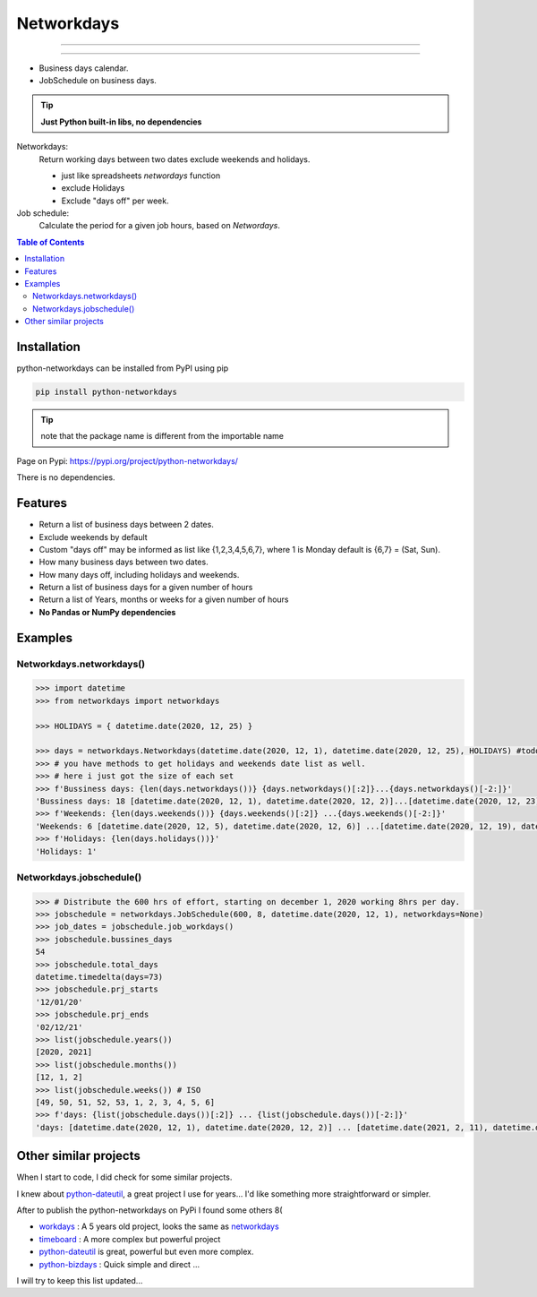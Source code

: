 ***********
Networkdays
***********

-------------------------------------------

.. image:: https://img.shields.io/pypi/v/python-networkdays.svg?style=flat-square
    :target: https://pypi.org/project/python-networkdays
    :alt: pypi version


.. image:: https://readthedocs.org/projects/networkdays/badge/?version=latest
    :target: https://networkdays.readthedocs.io/?badge=latest
    :alt: Documentation Status


.. image:: https://codecov.io/gh/cadu-leite/networkdays/branch/master/graph/badge.svg
    :target: https://codecov.io/gh/cadu-leite/networkdays
    :alt: code coverage

-------------------------------------------


- Business days calendar.
- JobSchedule on business days.

.. tip::

    **Just Python built-in libs, no dependencies**


Networkdays:
    Return working days between two dates exclude weekends and holidays.

    - just like spreadsheets `networdays` function
    - exclude Holidays
    - Exclude "days off" per week.


Job schedule:
    Calculate the period for a given job hours, based on `Networdays`.


.. contents:: Table of Contents


Installation
============

python-networkdays can be installed from PyPI using pip

.. code-block:: bash

    pip install python-networkdays

.. tip:: note that the package name is different from the importable name

Page on Pypi: https://pypi.org/project/python-networkdays/

There is no dependencies.


Features
========

- Return a list of business days between 2 dates.
- Exclude weekends by default
- Custom "days off" may be informed as list like {1,2,3,4,5,6,7}, where 1 is Monday default is {6,7} = (Sat, Sun).
- How many business days between two dates.
- How many days off, including holidays and weekends.
- Return a list of business days for a given number of hours
- Return a list of Years, months or weeks for a given number of hours
- **No Pandas or NumPy dependencies**


Examples
========

Networkdays.networkdays()
-------------------------

.. code:: python

    >>> import datetime
    >>> from networkdays import networkdays

    >>> HOLIDAYS = { datetime.date(2020, 12, 25) }

    >>> days = networkdays.Networkdays(datetime.date(2020, 12, 1), datetime.date(2020, 12, 25), HOLIDAYS) #todo: this was not defined before this, Cadu needs to define it
    >>> # you have methods to get holidays and weekends date list as well.
    >>> # here i just got the size of each set
    >>> f'Bussiness days: {len(days.networkdays())} {days.networkdays()[:2]}...{days.networkdays()[-2:]}'
    'Bussiness days: 18 [datetime.date(2020, 12, 1), datetime.date(2020, 12, 2)]...[datetime.date(2020, 12, 23), datetime.date(2020, 12, 24)]'
    >>> f'Weekends: {len(days.weekends())} {days.weekends()[:2]} ...{days.weekends()[-2:]}'
    'Weekends: 6 [datetime.date(2020, 12, 5), datetime.date(2020, 12, 6)] ...[datetime.date(2020, 12, 19), datetime.date(2020, 12, 20)]'
    >>> f'Holidays: {len(days.holidays())}'
    'Holidays: 1'


Networkdays.jobschedule()
-------------------------

.. code:: python

    >>> # Distribute the 600 hrs of effort, starting on december 1, 2020 working 8hrs per day.
    >>> jobschedule = networkdays.JobSchedule(600, 8, datetime.date(2020, 12, 1), networkdays=None)
    >>> job_dates = jobschedule.job_workdays()
    >>> jobschedule.bussines_days
    54
    >>> jobschedule.total_days
    datetime.timedelta(days=73)
    >>> jobschedule.prj_starts
    '12/01/20'
    >>> jobschedule.prj_ends
    '02/12/21'
    >>> list(jobschedule.years())
    [2020, 2021]
    >>> list(jobschedule.months())
    [12, 1, 2]
    >>> list(jobschedule.weeks()) # ISO
    [49, 50, 51, 52, 53, 1, 2, 3, 4, 5, 6]
    >>> f'days: {list(jobschedule.days())[:2]} ... {list(jobschedule.days())[-2:]}'
    'days: [datetime.date(2020, 12, 1), datetime.date(2020, 12, 2)] ... [datetime.date(2021, 2, 11), datetime.date(2021, 2, 12)]'

Other similar projects
======================

When I start to code, I did check for some similar projects.

I knew about `python-dateutil <https://github.com/dateutil/dateutil>`_, a great project I use for years...
I'd like something more straightforward or simpler.

After to publish the python-networkdays on PyPi
I found some others  8(

- workdays_ : A 5 years old project, looks the same as networkdays_
- timeboard_ : A more complex but powerful project
- python-dateutil_ is great, powerful but even more complex.
- python-bizdays_ : Quick simple and direct ...

.. _workdays: https://pypi.org/project/workdays/
.. _timeboard: https://github.com/mmamaev/timeboard
.. _python-dateutil: https://github.com/dateutil/dateutil
.. _python-bizdays: https://github.com/wilsonfreitas/python-bizdays

I will try to keep this list updated...

